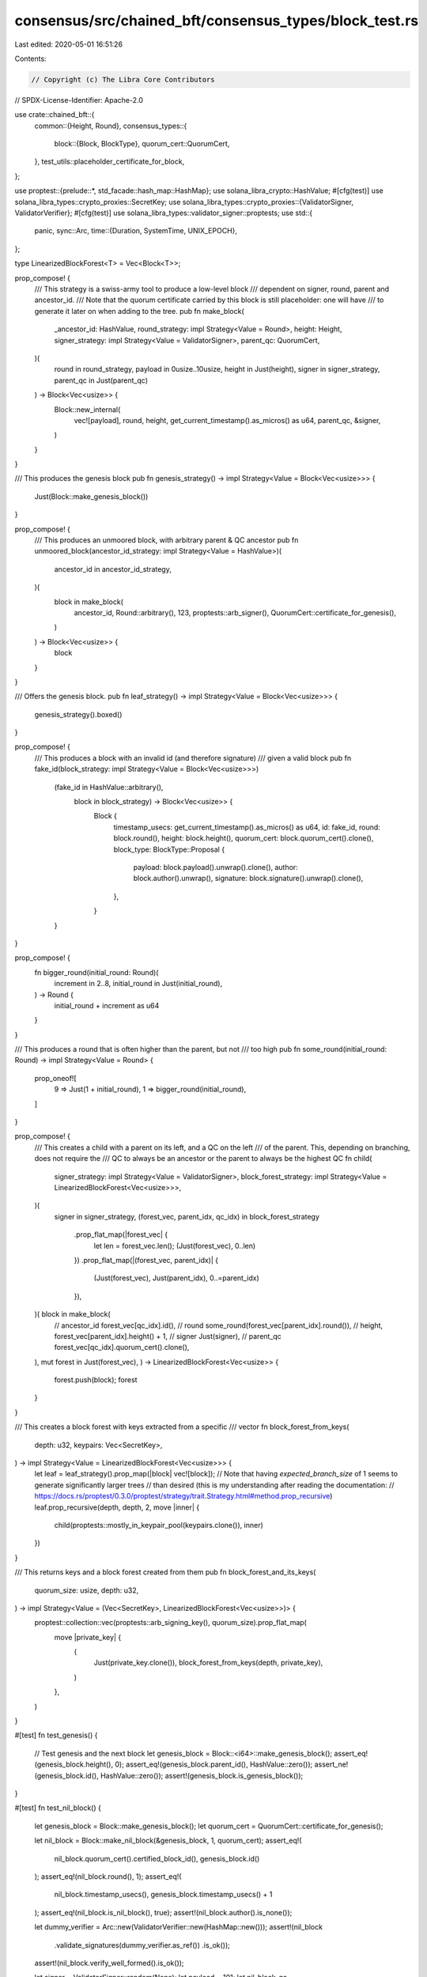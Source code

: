 consensus/src/chained_bft/consensus_types/block_test.rs
=======================================================

Last edited: 2020-05-01 16:51:26

Contents:

.. code-block:: rs

    // Copyright (c) The Libra Core Contributors
// SPDX-License-Identifier: Apache-2.0

use crate::chained_bft::{
    common::{Height, Round},
    consensus_types::{
        block::{Block, BlockType},
        quorum_cert::QuorumCert,
    },
    test_utils::placeholder_certificate_for_block,
};

use proptest::{prelude::*, std_facade::hash_map::HashMap};
use solana_libra_crypto::HashValue;
#[cfg(test)]
use solana_libra_types::crypto_proxies::SecretKey;
use solana_libra_types::crypto_proxies::{ValidatorSigner, ValidatorVerifier};
#[cfg(test)]
use solana_libra_types::validator_signer::proptests;
use std::{
    panic,
    sync::Arc,
    time::{Duration, SystemTime, UNIX_EPOCH},
};

type LinearizedBlockForest<T> = Vec<Block<T>>;

prop_compose! {
    /// This strategy is a swiss-army tool to produce a low-level block
    /// dependent on signer, round, parent and ancestor_id.
    /// Note that the quorum certificate carried by this block is still placeholder: one will have
    /// to generate it later on when adding to the tree.
    pub fn make_block(
        _ancestor_id: HashValue,
        round_strategy: impl Strategy<Value = Round>,
        height: Height,
        signer_strategy: impl Strategy<Value = ValidatorSigner>,
        parent_qc: QuorumCert,
    )(
        round in round_strategy,
        payload in 0usize..10usize,
        height in Just(height),
        signer in signer_strategy,
        parent_qc in Just(parent_qc)
    ) -> Block<Vec<usize>> {
        Block::new_internal(
            vec![payload],
            round,
            height,
            get_current_timestamp().as_micros() as u64,
            parent_qc,
            &signer,
        )
    }
}

/// This produces the genesis block
pub fn genesis_strategy() -> impl Strategy<Value = Block<Vec<usize>>> {
    Just(Block::make_genesis_block())
}

prop_compose! {
    /// This produces an unmoored block, with arbitrary parent & QC ancestor
    pub fn unmoored_block(ancestor_id_strategy: impl Strategy<Value = HashValue>)(
        ancestor_id in ancestor_id_strategy,
    )(
        block in make_block(
            ancestor_id,
            Round::arbitrary(),
            123,
            proptests::arb_signer(),
            QuorumCert::certificate_for_genesis(),
        )
    ) -> Block<Vec<usize>> {
        block
    }
}

/// Offers the genesis block.
pub fn leaf_strategy() -> impl Strategy<Value = Block<Vec<usize>>> {
    genesis_strategy().boxed()
}

prop_compose! {
    /// This produces a block with an invalid id (and therefore signature)
    /// given a valid block
    pub fn fake_id(block_strategy: impl Strategy<Value = Block<Vec<usize>>>)
        (fake_id in HashValue::arbitrary(),
         block in block_strategy) -> Block<Vec<usize>> {
            Block {
                timestamp_usecs: get_current_timestamp().as_micros() as u64,
                id: fake_id,
                round: block.round(),
                height: block.height(),
                quorum_cert: block.quorum_cert().clone(),
                block_type: BlockType::Proposal {
                    payload: block.payload().unwrap().clone(),
                    author: block.author().unwrap(),
                    signature: block.signature().unwrap().clone(),
                },
            }
        }
}

prop_compose! {
    fn bigger_round(initial_round: Round)(
        increment in 2..8,
        initial_round in Just(initial_round),
    ) -> Round {
        initial_round + increment as u64
    }
}

/// This produces a round that is often higher than the parent, but not
/// too high
pub fn some_round(initial_round: Round) -> impl Strategy<Value = Round> {
    prop_oneof![
        9 => Just(1 + initial_round),
        1 => bigger_round(initial_round),
    ]
}

prop_compose! {
    /// This creates a child with a parent on its left, and a QC on the left
    /// of the parent. This, depending on branching, does not require the
    /// QC to always be an ancestor or the parent to always be the highest QC
    fn child(
        signer_strategy: impl Strategy<Value = ValidatorSigner>,
        block_forest_strategy: impl Strategy<Value = LinearizedBlockForest<Vec<usize>>>,
    )(
        signer in signer_strategy,
        (forest_vec, parent_idx, qc_idx) in block_forest_strategy
            .prop_flat_map(|forest_vec| {
                let len = forest_vec.len();
                (Just(forest_vec), 0..len)
            })
            .prop_flat_map(|(forest_vec, parent_idx)| {
                (Just(forest_vec), Just(parent_idx), 0..=parent_idx)
            }),
    )( block in make_block(
        // ancestor_id
        forest_vec[qc_idx].id(),
        // round
        some_round(forest_vec[parent_idx].round()),
        // height,
        forest_vec[parent_idx].height() + 1,
        // signer
        Just(signer),
        // parent_qc
        forest_vec[qc_idx].quorum_cert().clone(),
    ), mut forest in Just(forest_vec),
    ) -> LinearizedBlockForest<Vec<usize>> {
        forest.push(block);
        forest
    }
}

/// This creates a block forest with keys extracted from a specific
/// vector
fn block_forest_from_keys(
    depth: u32,
    keypairs: Vec<SecretKey>,
) -> impl Strategy<Value = LinearizedBlockForest<Vec<usize>>> {
    let leaf = leaf_strategy().prop_map(|block| vec![block]);
    // Note that having `expected_branch_size` of 1 seems to generate significantly larger trees
    // than desired (this is my understanding after reading the documentation:
    // https://docs.rs/proptest/0.3.0/proptest/strategy/trait.Strategy.html#method.prop_recursive)
    leaf.prop_recursive(depth, depth, 2, move |inner| {
        child(proptests::mostly_in_keypair_pool(keypairs.clone()), inner)
    })
}

/// This returns keys and a block forest created from them
pub fn block_forest_and_its_keys(
    quorum_size: usize,
    depth: u32,
) -> impl Strategy<Value = (Vec<SecretKey>, LinearizedBlockForest<Vec<usize>>)> {
    proptest::collection::vec(proptests::arb_signing_key(), quorum_size).prop_flat_map(
        move |private_key| {
            (
                Just(private_key.clone()),
                block_forest_from_keys(depth, private_key),
            )
        },
    )
}

#[test]
fn test_genesis() {
    // Test genesis and the next block
    let genesis_block = Block::<i64>::make_genesis_block();
    assert_eq!(genesis_block.height(), 0);
    assert_eq!(genesis_block.parent_id(), HashValue::zero());
    assert_ne!(genesis_block.id(), HashValue::zero());
    assert!(genesis_block.is_genesis_block());
}

#[test]
fn test_nil_block() {
    let genesis_block = Block::make_genesis_block();
    let quorum_cert = QuorumCert::certificate_for_genesis();

    let nil_block = Block::make_nil_block(&genesis_block, 1, quorum_cert);
    assert_eq!(
        nil_block.quorum_cert().certified_block_id(),
        genesis_block.id()
    );
    assert_eq!(nil_block.round(), 1);
    assert_eq!(
        nil_block.timestamp_usecs(),
        genesis_block.timestamp_usecs() + 1
    );
    assert_eq!(nil_block.is_nil_block(), true);
    assert!(nil_block.author().is_none());

    let dummy_verifier = Arc::new(ValidatorVerifier::new(HashMap::new()));
    assert!(nil_block
        .validate_signatures(dummy_verifier.as_ref())
        .is_ok());
    assert!(nil_block.verify_well_formed().is_ok());

    let signer = ValidatorSigner::random(None);
    let payload = 101;
    let nil_block_qc = placeholder_certificate_for_block(
        vec![&signer],
        nil_block.id(),
        nil_block.round(),
        nil_block.quorum_cert().certified_block_id(),
        nil_block.quorum_cert().certified_block_round(),
        nil_block.quorum_cert().parent_block_id(),
        nil_block.quorum_cert().parent_block_round(),
    );
    let nil_block_child = Block::make_block(
        &nil_block,
        payload,
        2,
        get_current_timestamp().as_micros() as u64,
        nil_block_qc.clone(),
        &signer,
    );
    assert_eq!(nil_block_child.is_nil_block(), false);
    assert_eq!(nil_block_child.round(), 2);
    assert_eq!(nil_block_child.parent_id(), nil_block.id());
}

#[test]
fn test_block_relation() {
    let signer = ValidatorSigner::random(None);
    // Test genesis and the next block
    let genesis_block = Block::make_genesis_block();
    let quorum_cert = QuorumCert::certificate_for_genesis();
    let payload = 101;
    let next_block = Block::make_block(
        &genesis_block,
        payload,
        1,
        get_current_timestamp().as_micros() as u64,
        quorum_cert,
        &signer,
    );
    assert_eq!(next_block.round(), 1);
    assert_eq!(next_block.height(), 1);
    assert_eq!(genesis_block.is_parent_of(&next_block), true);
    assert_eq!(
        next_block.quorum_cert().certified_block_id(),
        genesis_block.id()
    );
    assert_eq!(next_block.payload(), Some(&payload));

    let cloned_block = next_block.clone();
    assert_eq!(cloned_block.round(), next_block.round());
}

#[test]
fn test_block_qc() {
    // Verify that it's impossible to create a block with QC that doesn't point to a parent.
    let signer = ValidatorSigner::random(None);
    // Test genesis and the next block
    let genesis_block = Block::make_genesis_block();
    let genesis_qc = QuorumCert::certificate_for_genesis();

    let payload = 42;
    let a1 = Block::make_block(
        &genesis_block,
        payload,
        1,
        get_current_timestamp().as_micros() as u64,
        genesis_qc.clone(),
        &signer,
    );
    let a1_qc = placeholder_certificate_for_block(
        vec![&signer],
        a1.id(),
        a1.round(),
        a1.quorum_cert().certified_block_id(),
        a1.quorum_cert().certified_block_round(),
        a1.quorum_cert().parent_block_id(),
        a1.quorum_cert().parent_block_round(),
    );

    let result = panic::catch_unwind(|| {
        // should panic because qc does not point to parent
        Block::make_block(
            &a1,
            payload,
            2,
            get_current_timestamp().as_micros() as u64,
            genesis_qc.clone(),
            &signer,
        );
    });
    assert!(result.is_err());

    // once qc is correct, should not panic
    let a2 = Block::make_block(
        &a1,
        payload,
        2,
        get_current_timestamp().as_micros() as u64,
        a1_qc.clone(),
        &signer,
    );
    assert_eq!(a2.height(), 2);
}

// Using current_timestamp in this test
// because it's a bit hard to generate incremental timestamps in proptests
fn get_current_timestamp() -> Duration {
    SystemTime::now()
        .duration_since(UNIX_EPOCH)
        .expect("Timestamp generated is before the UNIX_EPOCH!")
}


